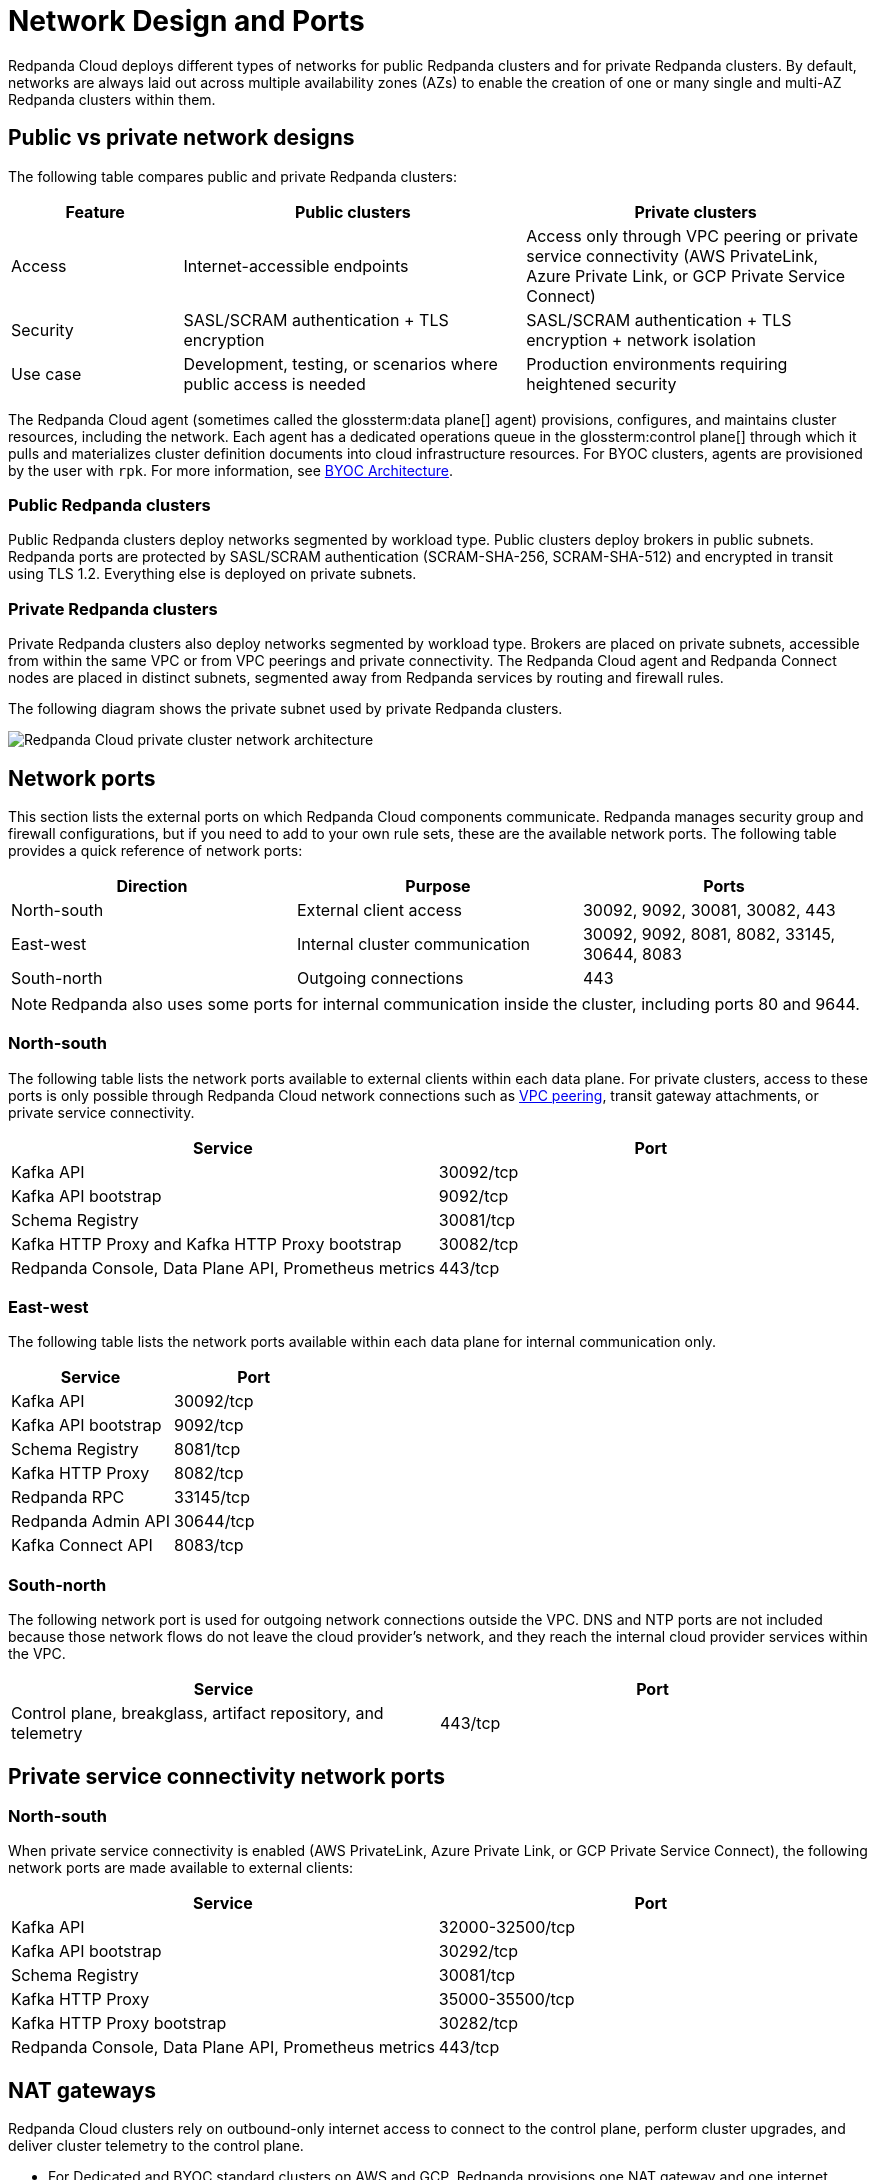 = Network Design and Ports
:description: Learn how Redpanda Cloud manages network security and connectivity.
:page-aliases: deploy:deployment-option/cloud/security/cloud-security-network.adoc


Redpanda Cloud deploys different types of networks for public Redpanda
clusters and for private Redpanda clusters. By default, networks are always
laid out across multiple availability zones (AZs) to enable the creation of one or
many single and multi-AZ Redpanda clusters within them.

== Public vs private network designs

The following table compares public and private Redpanda clusters:

[cols="1,2,2"]
|===
| Feature | Public clusters | Private clusters

| Access | Internet-accessible endpoints | Access only through VPC peering or private service connectivity (AWS PrivateLink, Azure Private Link, or GCP Private Service Connect)
| Security | SASL/SCRAM authentication + TLS encryption | SASL/SCRAM authentication + TLS encryption + network isolation
| Use case | Development, testing, or scenarios where public access is needed | Production environments requiring heightened security
|===

The Redpanda Cloud agent (sometimes called the glossterm:data plane[] agent) provisions, configures, and maintains cluster resources, including the network. Each agent has a dedicated operations queue in the glossterm:control plane[] through which it pulls and materializes cluster definition documents into cloud infrastructure resources. For BYOC clusters, agents are provisioned by the user with `rpk`. For more information, see xref:get-started:byoc-arch.adoc[BYOC Architecture].

=== Public Redpanda clusters

Public Redpanda clusters deploy networks segmented by workload type. Public clusters deploy brokers in public subnets. Redpanda ports are protected by SASL/SCRAM authentication (SCRAM-SHA-256, SCRAM-SHA-512) and encrypted in transit using TLS 1.2. Everything else is deployed on private subnets.

=== Private Redpanda clusters

Private Redpanda clusters also deploy networks segmented by workload type. Brokers are placed on private subnets, accessible from within the same VPC or from VPC peerings and private connectivity. The Redpanda Cloud agent and Redpanda Connect nodes are placed in distinct subnets, segmented away from Redpanda services by routing and firewall rules. 

The following diagram shows the private subnet used by private Redpanda clusters.

image::shared:private-cloud.png[Redpanda Cloud private cluster network architecture]

== Network ports

This section lists the external ports on which Redpanda Cloud components communicate. Redpanda manages security group and firewall configurations, but if you need to add to your own rule sets, these are the available network ports. The following table provides a quick reference of network ports: 

|===
| Direction | Purpose | Ports

| North-south | External client access | 30092, 9092, 30081, 30082, 443
| East-west | Internal cluster communication | 30092, 9092, 8081, 8082, 33145, 30644, 8083
| South-north | Outgoing connections | 443
|===

NOTE: Redpanda also uses some ports for internal communication inside the cluster, including ports 80 and 9644. 

=== North-south

The following table lists the network ports available to external clients within
each data plane. For private clusters, access to these ports is
only possible through Redpanda Cloud network connections such as xref:networking:dedicated/vpc-peering.adoc[VPC peering],
transit gateway attachments, or private service connectivity.

|===
| Service | Port

| Kafka API
| 30092/tcp

| Kafka API bootstrap
| 9092/tcp

| Schema Registry
| 30081/tcp

| Kafka HTTP Proxy and Kafka HTTP Proxy bootstrap
| 30082/tcp

| Redpanda Console, Data Plane API, Prometheus metrics
| 443/tcp
|===

=== East-west

The following table lists the network ports available within each data plane for
internal communication only.

|===
| Service | Port

| Kafka API
| 30092/tcp

| Kafka API bootstrap
| 9092/tcp

| Schema Registry
| 8081/tcp

| Kafka HTTP Proxy
| 8082/tcp

| Redpanda RPC
| 33145/tcp

| Redpanda Admin API
| 30644/tcp

| Kafka Connect API
| 8083/tcp
|===

=== South-north

The following network port is used for outgoing network connections outside the VPC. DNS and NTP ports are not included because those network flows do not leave the cloud provider's network, and they reach the internal cloud provider services within the VPC.

|===
| Service | Port

| Control plane, breakglass, artifact repository, and telemetry
| 443/tcp
|===

== Private service connectivity network ports

=== North-south

When private service connectivity is enabled (AWS PrivateLink, Azure Private Link, or GCP Private Service Connect), the following network ports are made available to external clients:

|===
| Service | Port

| Kafka API
| 32000-32500/tcp

| Kafka API bootstrap
| 30292/tcp

| Schema Registry
| 30081/tcp

| Kafka HTTP Proxy
| 35000-35500/tcp

| Kafka HTTP Proxy bootstrap
| 30282/tcp

| Redpanda Console, Data Plane API, Prometheus metrics
| 443/tcp
|===


== NAT gateways 

Redpanda Cloud clusters rely on outbound-only internet access to connect to the control plane, perform cluster upgrades, and deliver cluster telemetry to the control plane. 

* For Dedicated and BYOC standard clusters on AWS and GCP, Redpanda provisions one NAT gateway and one internet gateway. 
* For Dedicated and BYOC standard clusters on Azure, Redpanda provisions one NAT gateway and one public IP prefix of 31 bits.
* For BYOVPC, you decide how to provide access to the internet, because you fully manage the network.

Without connectors, NAT-incurred costs should be relatively low. Redpanda Connect and Kafka Connect connectors can egress to the internet and incur high NAT data transfer costs.

|===
| Use case | NAT gateway required?

| Redpanda streaming traffic | No 
| Redpanda Tiered Storage traffic | No: VPC gateway endpoint used, no data transfer charges
| Redpanda provisioning and telemetry | Yes: minimal usage for artifact downloads and metrics
| Internet-facing connectors | Yes: incurs NAT data-transfer charges
|===

== Cloud provider network services

Each cloud provider offers specific network services integrated with Redpanda Cloud:

[tabs]
====
AWS::
+
--
* *Time synchronization*
+
Redpanda Cloud uses the https://aws.amazon.com/about-aws/whats-new/2017/11/introducing-the-amazon-time-sync-service/[Amazon Time Sync Service^], a fleet of redundant satellite-connected and atomic reference clocks in AWS regions.

* *Domain name system (DNS)*
+
Redpanda Cloud creates a new DNS zone for each cluster in the control plane and delegates its management exclusively to each cluster's data plane. In turn, the data plane creates a hosted zone in Route 53, managing DNS records for Redpanda services as needed. All interactions with Route 53 are controlled by IAM policies targeted to the specific Route 53 resources managed by each data plane, following the principle of least privilege.
+
The Route 53-hosted DNS zone in the data plane has the following naming convention: 
+
** BYOC/BYOVPC: `[cluster_id].byoc.prd.cloud.redpanda.com`
** Dedicated: `[cluster_id].fmc.prd.cloud.redpanda.com`

* *Distributed denial of service (DDoS) protection*
+
All Redpanda Cloud services publicly exposed in the control plane and data plane are protected against the most common layer 3 and 4 DDoS attacks by https://aws.amazon.com/shield/features/#AWS_Shield_Standard[AWS Shield Standard^], with no latency impact.

* *VPC peering*
+
VPC peering against Redpanda Cloud networks allows users to connect to private clusters without traversing the public internet. You can establish VPC peering connections between two VPCs with non-overlapping network addresses. When creating a network intended for peering, ensure that the specified network address range does not overlap with the network address range of the destination VPC.
+
_Security best practice:_ When using VPC peering, always reject all network traffic initiated from a Redpanda Cloud network and only accept traffic from trusted connectors.

* *AWS PrivateLink*
+
AWS PrivateLink lets you connect to cluster services using unidirectional TCP connections that client applications can only initiate. These applications can run from multiple customer-managed VPCs, even if their CIDR ranges overlap with the Redpanda cluster VPC. 
+
AWS PrivateLink is configured against the Redpanda cluster's network load balancer. All client connections to cluster services pass through this load balancer. You configure PrivateLink with the Redpanda Cloud API or UI, and it is protected by an allowlist of principal ARNs during creation. Only those principals can create VPC endpoint attachments to the PrivateLink service. 
--

Azure::
+
--
* *Time synchronization*
+
Redpanda Cloud synchronizes time through the underlying Azure host, which uses internal Microsoft time servers that get their time from Microsoft-owned Stratum 1 devices with GPS antennas. 

* *Domain name system (DNS)*
+
Redpanda Cloud creates a new DNS zone for each cluster in the control plane and delegates its management exclusively to each cluster's agent. In turn, the agent creates an Azure DNS zone and manages the DNS records for Redpanda services, as needed. All Azure API interactions with Azure DNS are done through a user-assigned managed identity, with constrained Azure RBAC permissions, following the principle of least privilege.
+
The DNS zone in the data plane has the following naming convention: 
+
** BYOC: `[cluster_id].byoc.prd.cloud.redpanda.com`
** Dedicated: `[cluster_id].fmc.prd.cloud.redpanda.com`

* *Distributed denial of service (DDoS) protection*
+
All Redpanda Cloud services publicly exposed in the control plane are protected against the most common layer 3 and 4 DDoS attacks by AWS. Data plane services in Azure are not protected by default against common network-level DDoS attacks. Azure customers are fully responsible for enabling this protection, because it has an added cost.

* *VNet peering*
+
VNet peering against Redpanda Cloud networks allows users to connect to private clusters without traversing the public internet. 
+
NOTE: VNet peering in Azure is in limited availability. 
+
VNet peering connections can only be established between two or more VNets with non-overlapping network addresses. When creating a Redpanda Cloud network for peering, make sure the Redpanda network address range does not overlap with the network address range of the destination VNet.
+
_Security best practice:_ When using VNet peering, always reject all network traffic initiated from a Redpanda Cloud network and only accept traffic from trusted connectors.
+
Unlike AWS and GCP, Azure charges $0.01 per GB transferred over a VNet peering, in either direction. For high-throughput use cases, consider using BYOVPC clusters. With BYOVPC, client application workloads are deployed on the same VNet as the Redpanda brokers, avoiding additional data transfer costs.

* *Azure Private Link*
+
Azure Private Link lets you connect to cluster services using an unidirectional TCP connection that can only be initiated by client applications. These applications can run from multiple customer-managed VNets, even if their CIDR ranges overlap with the Redpanda cluster VNet. 
+
Redpanda configures Private Link against the cluster's Azure load balancer. All client connections to the Redpanda cluster services pass through this load balancer. You configure Private Link with the Redpanda Cloud API, and it is protected during creation by an allowlist of Azure subscription IDs. Only allowlisted subscriptions can create private endpoint attachments to the cluster's Private Link service.
--

GCP::
+
--
* *Time synchronization*
+
Redpanda Cloud uses https://cloud.google.com/compute/docs/instances/configure-ntp#linux-chrony[Google NTP Servers^], a fleet of satellite-connected and atomic reference clocks.

* *Domain name system (DNS)*
+
Redpanda Cloud creates a new DNS zone for each cluster in the control plane and delegates its management exclusively to each cluster's data plane. In turn, the data plane creates a managed zone in Cloud DNS, managing DNS records for Redpanda services, as needed. All interactions with Cloud DNS are controlled by IAM policies targeted to the specific Cloud DNS resources managed by each data plane, following the principle of least privilege.

* *Distributed denial of service (DDoS) protection*
+
All Redpanda Cloud services publicly exposed in the control plane and data plane are protected against the most common layer 3 and 4 DDoS attacks by https://cloud.google.com/armor/docs/advanced-network-ddos[Google Cloud Armor Standard^], with no latency impact.

* *VPC peering*
+
VPC peering against Redpanda Cloud networks allows users to connect to private clusters without traversing the public internet. You can establish VPC peering connections between two VPCs with non-overlapping network addresses. When creating a network intended for peering, ensure that the specified network address range does not overlap with the network address range of the destination VPC.
+
_Security best practice:_ When using VPC peering, always reject all network traffic initiated from a Redpanda Cloud network and only accept traffic from trusted connectors.

* *GCP Private Service Connect*
+
GCP Private Service Connect lets you connect to cluster services using an unidirectional TCP connection that can only be initiated by client applications. These applications can run from multiple customer-managed VPCs, even if their CIDR ranges overlap with the Redpanda cluster VPC. 
+
Redpanda configures a Private Service Connect publisher or producer against the cluster's network load balancer. All client connections to the Redpanda cluster services pass through this load balancer. You configure a Private Service Connect publisher with the Redpanda Cloud API. It is protected during creation by a consumer accept list of GCP networks or project IDs. Only those consumers can create consumer endpoints to the Redpanda cluster's Private Service Connect published service.
--
====

== Suggested reading

* xref:get-started:cloud-overview.adoc[Redpanda Cloud overview]
* xref:get-started:byoc-arch.adoc[BYOC architecture]
* xref:networking:byoc/index.adoc[BYOC networking]
* xref:networking:dedicated/index.adoc[Dedicated networking]

